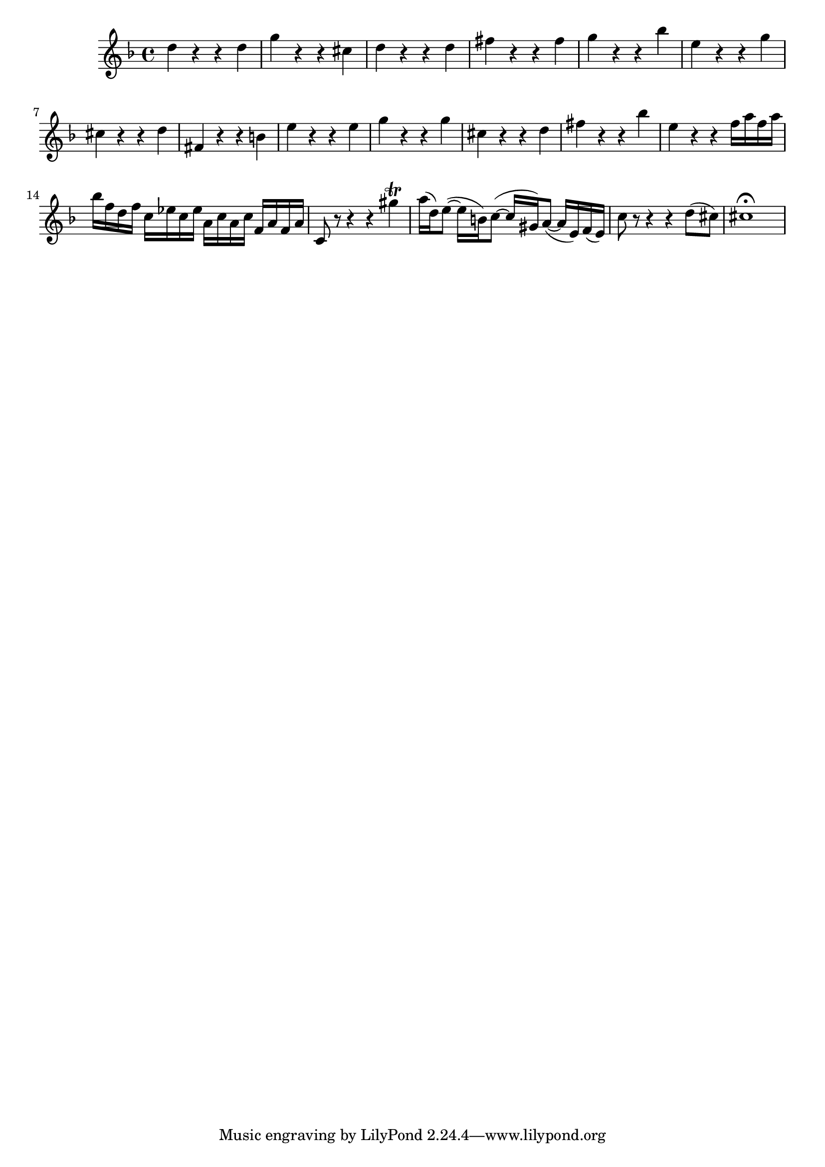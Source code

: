\relative c' {
  \key d \minor
  \time 4/4

  d'4 r r d
  g r r cis,
  d r r d
  fis r r fis
  g r r bes
  e, r r g
  cis, r r d
  fis, r r b
  e r r e
  g r r g
  cis, r r d
  fis r r bes
  e, r r f16 a f a
  bes f d f c ees c ees a, c a c f, a f a
  c,8 r8 r4 r gis''\trill
  a16( d,) e8( ~ e16 b) c8( ~ c16 gis) a8( ~ a16 e) f( e)
  c'8 r8 r4 r d8( cis)
  cis1\fermata
}